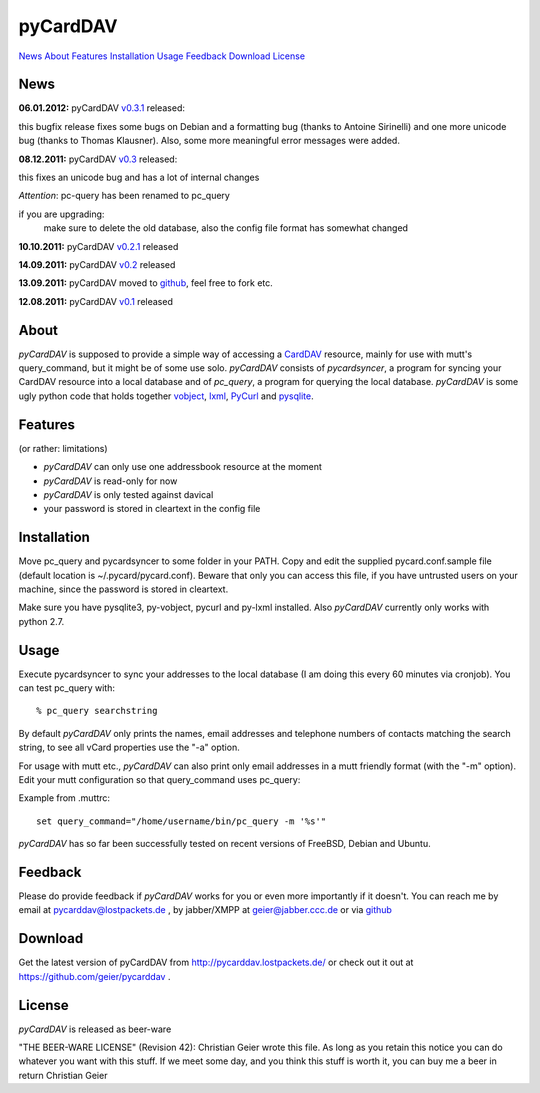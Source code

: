 pyCardDAV
=========
News_ About_ Features_ Installation_ Usage_ Feedback_ Download_ License_

News
----
**06.01.2012:** pyCardDAV v0.3.1_ released:

this bugfix release fixes some bugs on Debian and a formatting bug (thanks to
Antoine Sirinelli) and one more unicode bug (thanks to Thomas Klausner). Also,
some more meaningful error messages were added.

**08.12.2011:** pyCardDAV v0.3_ released:

this fixes an unicode bug and has a lot of internal changes

*Attention*: pc-query has been renamed to pc_query

if you are upgrading:
  make sure to delete the old database, also the config file
  format has somewhat changed

**10.10.2011:** pyCardDAV v0.2.1_ released

**14.09.2011:** pyCardDAV v0.2_ released

**13.09.2011:** pyCardDAV moved to github_, feel free to fork etc.

**12.08.2011:** pyCardDAV v0.1_ released

.. _v0.3.1: http://pycarddav.lostpackets.de/download/pycarddav0.3.1.tgz
.. _v0.3: http://pycarddav.lostpackets.de/download/pycarddav0.3.tgz
.. _v0.2.1: http://pycarddav.lostpackets.de/download/pycarddav0.2.1.tgz
.. _v0.2: http://pycarddav.lostpackets.de/download/pycarddav0.2.tgz
.. _github: https://github.com/geier/pycarddav/
.. _v0.1: http://pycarddav.lostpackets.de/download/pycarddav01.tgz

About
-----
*pyCardDAV* is supposed to provide a simple way of accessing a CardDAV_
resource, mainly for use with mutt's query_command, but it might be of some use
solo.  *pyCardDAV* consists of *pycardsyncer*, a program for syncing your
CardDAV resource into a local database and of *pc_query*, a program for
querying the local database. *pyCardDAV* is some ugly python code that holds
together vobject_, lxml_, PyCurl_ and pysqlite_.

.. _CardDav: http://en.wikipedia.org/wiki/CardDAV
.. _vobject: http://vobject.skyhouseconsulting.com/
.. _lxml: http://lxml.de/
.. _PyCurl: http://pycurl.sourceforge.net/
.. _pysqlite: http://code.google.com/p/pysqlite/

Features
--------
(or rather: limitations)

- *pyCardDAV* can only use one addressbook resource at the moment
- *pyCardDAV* is read-only for now
- *pyCardDAV* is only tested against davical
- your password is stored in cleartext in the config file

Installation
------------
Move pc_query and pycardsyncer to some folder in your PATH.
Copy and edit the supplied pycard.conf.sample file (default location is
~/.pycard/pycard.conf). Beware that only you can access this file, if you
have untrusted users on your machine, since the password is stored in
cleartext.

Make sure you have pysqlite3, py-vobject, pycurl and py-lxml installed.
Also *pyCardDAV* currently only works with python 2.7.

Usage
-----
Execute pycardsyncer to sync your addresses to the local database (I am
doing this every 60 minutes via cronjob). You can test pc_query with::

        % pc_query searchstring

By default *pyCardDAV* only prints the names, email addresses and telephone
numbers of contacts matching the search string, to see all vCard properties use
the "-a" option.


For usage with mutt etc., *pyCardDAV* can also print only email addresses in a
mutt friendly format (with the "-m" option). Edit your mutt configuration so
that query_command uses pc_query:

Example from .muttrc::

        set query_command="/home/username/bin/pc_query -m '%s'"

*pyCardDAV* has so far been successfully tested on recent versions of FreeBSD,
Debian and Ubuntu.

Feedback
--------
Please do provide feedback if *pyCardDAV* works for you or even more importantly
if it doesn't. You can reach me by email at pycarddav@lostpackets.de , by
jabber/XMPP at geier@jabber.ccc.de or via github_

.. _github: https://github.com/geier/pycarddav/

Download
--------
Get the latest version of pyCardDAV from http://pycarddav.lostpackets.de/
or check out it out at https://github.com/geier/pycarddav .


License
-------
*pyCardDAV* is released as beer-ware

"THE BEER-WARE LICENSE" (Revision 42):
Christian Geier wrote this file. As long as you retain this notice you
can do whatever you want with this stuff. If we meet some day, and you think
this stuff is worth it, you can buy me a beer in return Christian Geier


